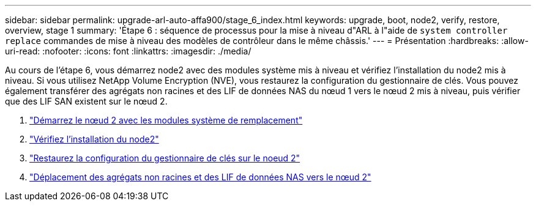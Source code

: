 ---
sidebar: sidebar 
permalink: upgrade-arl-auto-affa900/stage_6_index.html 
keywords: upgrade, boot, node2, verify, restore, overview, stage 1 
summary: 'Étape 6 : séquence de processus pour la mise à niveau d"ARL à l"aide de `system controller replace` commandes de mise à niveau des modèles de contrôleur dans le même châssis.' 
---
= Présentation
:hardbreaks:
:allow-uri-read: 
:nofooter: 
:icons: font
:linkattrs: 
:imagesdir: ./media/


[role="lead"]
Au cours de l'étape 6, vous démarrez node2 avec des modules système mis à niveau et vérifiez l'installation du node2 mis à niveau. Si vous utilisez NetApp Volume Encryption (NVE), vous restaurez la configuration du gestionnaire de clés. Vous pouvez également transférer des agrégats non racines et des LIF de données NAS du nœud 1 vers le nœud 2 mis à niveau, puis vérifier que des LIF SAN existent sur le nœud 2.

. link:boot_node2_with_a900_controller_and_nvs.html["Démarrez le nœud 2 avec les modules système de remplacement"]
. link:verify_node2_installation.html["Vérifiez l'installation du node2"]
. link:restore_key_manager_config_node2.html["Restaurez la configuration du gestionnaire de clés sur le noeud 2"]
. link:move_non_root_aggr_and_nas_data_lifs_back_to_node2.html["Déplacement des agrégats non racines et des LIF de données NAS vers le nœud 2"]

